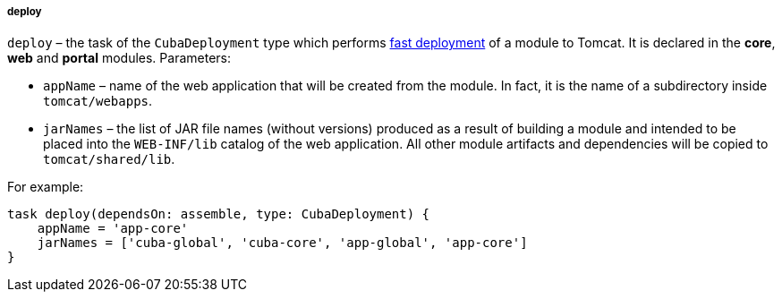 :sourcesdir: ../../../../../source

[[build.gradle_deploy]]
===== deploy

`deploy` – the task of the `CubaDeployment` type which performs <<fast_deployment,fast deployment>> of a module to Tomcat. It is declared in the *core*, *web* and *portal* modules. Parameters:

* `appName` – name of the web application that will be created from the module. In fact, it is the name of a subdirectory inside `tomcat/webapps`.

* `jarNames` – the list of JAR file names (without versions) produced as a result of building a module and intended to be placed into the `WEB-INF/lib` catalog of the web application. All other module artifacts and dependencies will be copied to `tomcat/shared/lib`.

For example:

[source, groovy]
----
task deploy(dependsOn: assemble, type: CubaDeployment) {
    appName = 'app-core'
    jarNames = ['cuba-global', 'cuba-core', 'app-global', 'app-core']
}
----

